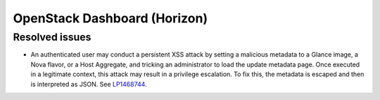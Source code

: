 .. _horizon-mos:

OpenStack Dashboard (Horizon)
-----------------------------

Resolved issues
+++++++++++++++

* An authenticated user may conduct a persistent XSS attack by
  setting a malicious metadata to a Glance image, a Nova flavor, or a
  Host Aggregate, and tricking an administrator to load the update
  metadata page. Once executed in a legitimate context, this attack
  may result in a privilege escalation. To fix this, the metadata is
  escaped and then is interpreted as JSON. See `LP1468744`_.

.. _`LP1468744`: https://bugs.launchpad.net/mos/+bug/1468744
